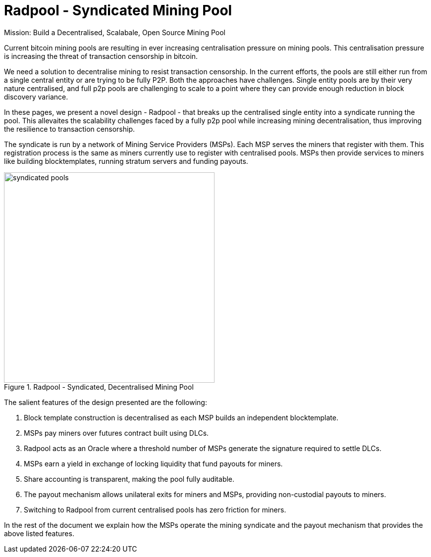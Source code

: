 = Radpool - Syndicated Mining Pool

[sidebar]
Mission: Build a Decentralised, Scalabale, Open Source Mining Pool

Current bitcoin mining pools are resulting in ever increasing
centralisation pressure on mining pools. This centralisation pressure
is increasing the threat of transaction censorship in bitcoin.

We need a solution to decentralise mining to resist transaction
censorship. In the current efforts, the pools are still either run
from a single central entity or are trying to be fully P2P. Both the
approaches have challenges. Single entity pools are by their very
nature centralised, and full p2p pools are challenging to scale to a
point where they can provide enough reduction in block discovery
variance.

In these pages, we present a novel design - Radpool - that breaks up
the centralised single entity into a syndicate running the pool. This
allevaites the scalability challenges faced by a fully p2p pool while
increasing mining decentralisation, thus improving the resilience to
transaction censorship.

The syndicate is run by a network of Mining Service Providers
(MSPs). Each MSP serves the miners that register with them. This
registration process is the same as miners currently use to register
with centralised pools. MSPs then provide services to miners like
building blocktemplates, running stratum servers and funding payouts.

.Radpool - Syndicated, Decentralised Mining Pool
image::radpool-syndicated-pool.png["syndicated pools",425,425]

The salient features of the design presented are the following:

. Block template construction is decentralised as each MSP builds an independent blocktemplate.
. MSPs pay miners over futures contract built using DLCs.
. Radpool acts as an Oracle where a threshold number of MSPs generate the signature required to settle DLCs.
. MSPs earn a yield in exchange of locking liquidity that fund payouts for miners.
. Share accounting is transparent, making the pool fully auditable.
. The payout mechanism allows unilateral exits for miners and MSPs, providing non-custodial payouts to miners.
. Switching to Radpool from current centralised pools has zero friction for miners.

In the rest of the document we explain how the MSPs operate the mining
syndicate and the payout mechanism that provides the above listed
features.
